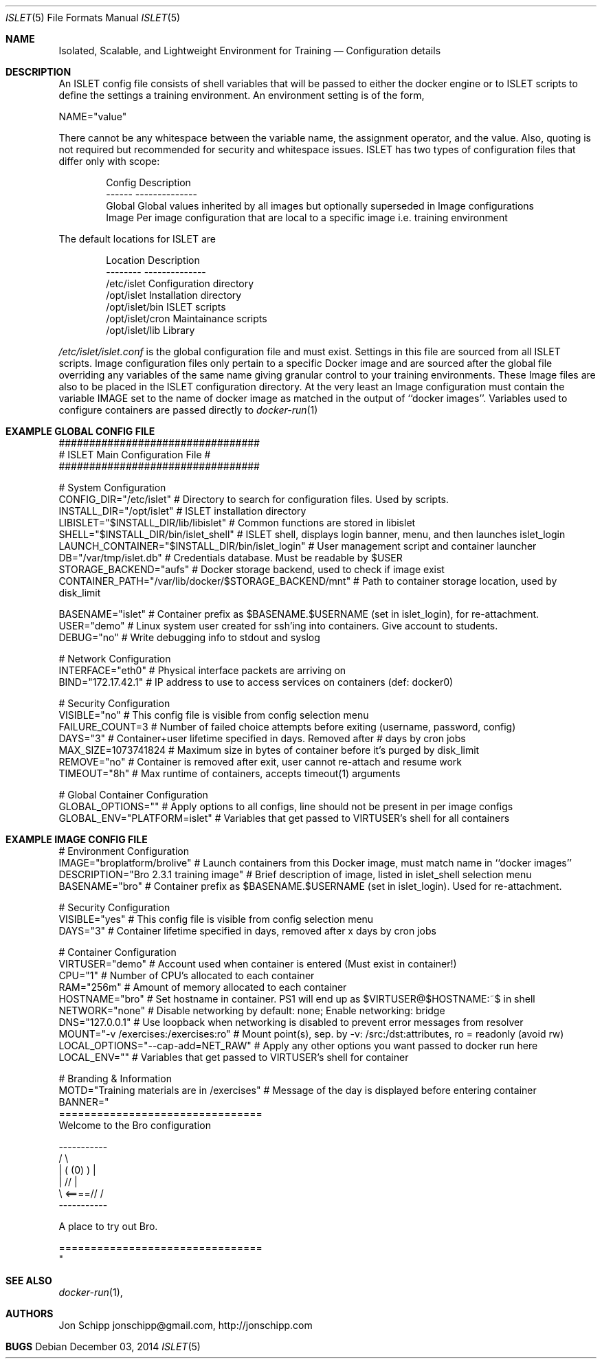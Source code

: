 .Dd December 03, 2014
.Dt ISLET 5
.Os
.Sh NAME
.Nm Isolated, Scalable, and Lightweight Environment for Training
.Nd Configuration details
.Sh DESCRIPTION
An ISLET config file consists of shell variables that will be passed to either the docker
engine or to ISLET scripts to define the settings a training environment. An environment setting is of the form,
.Bd -literal
    NAME="value"
.Ed

There cannot be any whitespace between the variable name, the assignment operator, and the value.
Also, quoting is not required but recommended for security and whitespace issues.
ISLET has two types of configuration files that differ only with scope:
.Bd -literal -offset indent
Config        Description
------        --------------
Global        Global values inherited by all images but optionally superseded in Image configurations
Image         Per image configuration that are local to a specific image i.e. training environment
.Ed

The default locations for ISLET are
.Bd -literal -offset indent
Location                      Description
--------                      --------------
/etc/islet                    Configuration directory
/opt/islet                    Installation directory
/opt/islet/bin                ISLET scripts
/opt/islet/cron               Maintainance scripts
/opt/islet/lib                Library
.Ed

.Pa /etc/islet/islet.conf
is the global configuration file and must exist.
Settings in this file are sourced from all ISLET scripts. Image configuration files only pertain
to a specific Docker image and are sourced after the global file overriding any variables of the
same name giving granular control to your training environments. These Image files are also to be placed in the
ISLET configuration directory. At the very least an Image configuration must contain the variable
IMAGE set to the name of docker image as matched in the output of ``docker images''.
Variables used to configure containers are passed directly to
.Xr docker-run 1
.Pp
.Sh EXAMPLE GLOBAL CONFIG FILE
.Bd -literal
#################################
# ISLET Main Configuration File #
#################################

# System Configuration
CONFIG_DIR="/etc/islet"                               # Directory to search for configuration files. Used by scripts.
INSTALL_DIR="/opt/islet"                              # ISLET installation directory
LIBISLET="$INSTALL_DIR/lib/libislet"                  # Common functions are stored in libislet
SHELL="$INSTALL_DIR/bin/islet_shell"                  # ISLET shell, displays login banner, menu, and then launches islet_login
LAUNCH_CONTAINER="$INSTALL_DIR/bin/islet_login"       # User management script and container launcher
DB="/var/tmp/islet.db"                                # Credentials database. Must be readable by $USER
STORAGE_BACKEND="aufs"                                # Docker storage backend, used to check if image exist
CONTAINER_PATH="/var/lib/docker/$STORAGE_BACKEND/mnt" # Path to container storage location, used by disk_limit

BASENAME="islet"        # Container prefix as $BASENAME.$USERNAME (set in islet_login), for re-attachment.
USER="demo"             # Linux system user created for ssh'ing into containers. Give account to students.
DEBUG="no"              # Write debugging info to stdout and syslog

# Network Configuration
INTERFACE="eth0"        # Physical interface packets are arriving on
BIND="172.17.42.1"      # IP address to use to access services on containers (def: docker0)

# Security Configuration
VISIBLE="no"            # This config file is visible from config selection menu
FAILURE_COUNT=3         # Number of failed choice attempts before exiting (username, password, config)
DAYS="3"                # Container+user lifetime specified in days. Removed after # days by cron jobs
MAX_SIZE=1073741824     # Maximum size in bytes of container before it's purged by disk_limit
REMOVE="no"             # Container is removed after exit, user cannot re-attach and resume work
TIMEOUT="8h"            # Max runtime of containers, accepts timeout(1) arguments

# Global Container Configuration
GLOBAL_OPTIONS=""            # Apply options to all configs, line should not be present in per image configs
GLOBAL_ENV="PLATFORM=islet"  # Variables that get passed to VIRTUSER's shell for all containers
.Ed
.Sh EXAMPLE IMAGE CONFIG FILE
.Bd -literal
# Environment Configuration
IMAGE="broplatform/brolive"            # Launch containers from this Docker image, must match name in ``docker images''
DESCRIPTION="Bro 2.3.1 training image" # Brief description of image, listed in islet_shell selection menu
BASENAME="bro"                         # Container prefix as $BASENAME.$USERNAME (set in islet_login). Used for re-attachment.

# Security Configuration
VISIBLE="yes"                          # This config file is visible from config selection menu
DAYS="3"                               # Container lifetime specified in days, removed after x days by cron jobs

# Container Configuration
VIRTUSER="demo"                        # Account used when container is entered (Must exist in container!)
CPU="1"                                # Number of CPU's allocated to each container
RAM="256m"                             # Amount of memory allocated to each container
HOSTNAME="bro"                         # Set hostname in container. PS1 will end up as $VIRTUSER@$HOSTNAME:~$ in shell
NETWORK="none"                         # Disable networking by default: none; Enable networking: bridge
DNS="127.0.0.1"                        # Use loopback when networking is disabled to prevent error messages from resolver
MOUNT="-v /exercises:/exercises:ro"    # Mount point(s), sep. by -v: /src:/dst:attributes, ro = readonly (avoid rw)
LOCAL_OPTIONS="--cap-add=NET_RAW"      # Apply any other options you want passed to docker run here
LOCAL_ENV=""                           # Variables that get passed to VIRTUSER's shell for container

# Branding & Information
MOTD="Training materials are in /exercises" # Message of the day is displayed before entering container
BANNER="
================================
Welcome to the Bro configuration

    -----------
  /             \\
 |  (   (0)   )  |
 |            // |
  \\     <====// /
    -----------

A place to try out Bro.

================================
"
.Ed

.Sh SEE ALSO
.Xr docker-run 1 ,
.Sh AUTHORS
.An Jon Schipp jonschipp@gmail.com, http://jonschipp.com
.Sh BUGS
